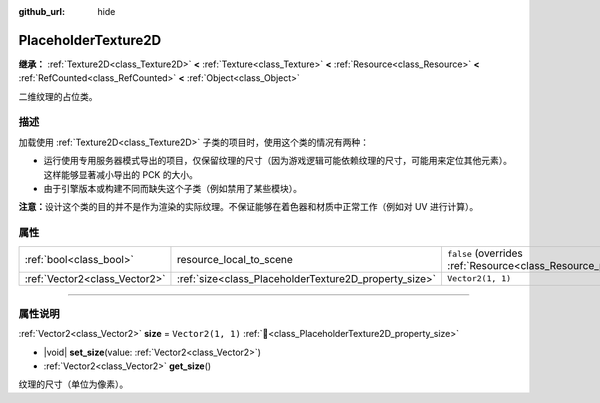 :github_url: hide

.. DO NOT EDIT THIS FILE!!!
.. Generated automatically from Godot engine sources.
.. Generator: https://github.com/godotengine/godot/tree/4.3/doc/tools/make_rst.py.
.. XML source: https://github.com/godotengine/godot/tree/4.3/doc/classes/PlaceholderTexture2D.xml.

.. _class_PlaceholderTexture2D:

PlaceholderTexture2D
====================

**继承：** :ref:`Texture2D<class_Texture2D>` **<** :ref:`Texture<class_Texture>` **<** :ref:`Resource<class_Resource>` **<** :ref:`RefCounted<class_RefCounted>` **<** :ref:`Object<class_Object>`

二维纹理的占位类。

.. rst-class:: classref-introduction-group

描述
----

加载使用 :ref:`Texture2D<class_Texture2D>` 子类的项目时，使用这个类的情况有两种：

- 运行使用专用服务器模式导出的项目，仅保留纹理的尺寸（因为游戏逻辑可能依赖纹理的尺寸，可能用来定位其他元素）。这样能够显著减小导出的 PCK 的大小。

- 由于引擎版本或构建不同而缺失这个子类（例如禁用了某些模块）。

\ **注意：**\ 设计这个类的目的并不是作为渲染的实际纹理。不保证能够在着色器和材质中正常工作（例如对 UV 进行计算）。

.. rst-class:: classref-reftable-group

属性
----

.. table::
   :widths: auto

   +-------------------------------+-------------------------------------------------------+----------------------------------------------------------------------------------------+
   | :ref:`bool<class_bool>`       | resource_local_to_scene                               | ``false`` (overrides :ref:`Resource<class_Resource_property_resource_local_to_scene>`) |
   +-------------------------------+-------------------------------------------------------+----------------------------------------------------------------------------------------+
   | :ref:`Vector2<class_Vector2>` | :ref:`size<class_PlaceholderTexture2D_property_size>` | ``Vector2(1, 1)``                                                                      |
   +-------------------------------+-------------------------------------------------------+----------------------------------------------------------------------------------------+

.. rst-class:: classref-section-separator

----

.. rst-class:: classref-descriptions-group

属性说明
--------

.. _class_PlaceholderTexture2D_property_size:

.. rst-class:: classref-property

:ref:`Vector2<class_Vector2>` **size** = ``Vector2(1, 1)`` :ref:`🔗<class_PlaceholderTexture2D_property_size>`

.. rst-class:: classref-property-setget

- |void| **set_size**\ (\ value\: :ref:`Vector2<class_Vector2>`\ )
- :ref:`Vector2<class_Vector2>` **get_size**\ (\ )

纹理的尺寸（单位为像素）。

.. |virtual| replace:: :abbr:`virtual (本方法通常需要用户覆盖才能生效。)`
.. |const| replace:: :abbr:`const (本方法无副作用，不会修改该实例的任何成员变量。)`
.. |vararg| replace:: :abbr:`vararg (本方法除了能接受在此处描述的参数外，还能够继续接受任意数量的参数。)`
.. |constructor| replace:: :abbr:`constructor (本方法用于构造某个类型。)`
.. |static| replace:: :abbr:`static (调用本方法无需实例，可直接使用类名进行调用。)`
.. |operator| replace:: :abbr:`operator (本方法描述的是使用本类型作为左操作数的有效运算符。)`
.. |bitfield| replace:: :abbr:`BitField (这个值是由下列位标志构成位掩码的整数。)`
.. |void| replace:: :abbr:`void (无返回值。)`
